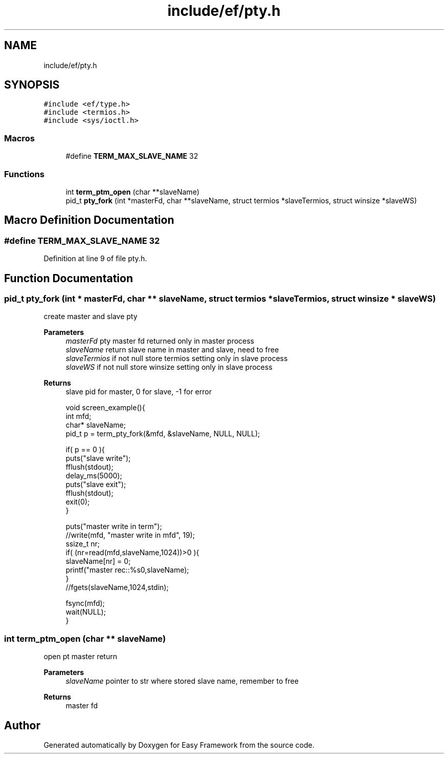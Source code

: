 .TH "include/ef/pty.h" 3 "Thu Apr 23 2020" "Version 0.4.5" "Easy Framework" \" -*- nroff -*-
.ad l
.nh
.SH NAME
include/ef/pty.h
.SH SYNOPSIS
.br
.PP
\fC#include <ef/type\&.h>\fP
.br
\fC#include <termios\&.h>\fP
.br
\fC#include <sys/ioctl\&.h>\fP
.br

.SS "Macros"

.in +1c
.ti -1c
.RI "#define \fBTERM_MAX_SLAVE_NAME\fP   32"
.br
.in -1c
.SS "Functions"

.in +1c
.ti -1c
.RI "int \fBterm_ptm_open\fP (char **slaveName)"
.br
.ti -1c
.RI "pid_t \fBpty_fork\fP (int *masterFd, char **slaveName, struct termios *slaveTermios, struct winsize *slaveWS)"
.br
.in -1c
.SH "Macro Definition Documentation"
.PP 
.SS "#define TERM_MAX_SLAVE_NAME   32"

.PP
Definition at line 9 of file pty\&.h\&.
.SH "Function Documentation"
.PP 
.SS "pid_t pty_fork (int * masterFd, char ** slaveName, struct termios * slaveTermios, struct winsize * slaveWS)"
create master and slave pty 
.PP
\fBParameters\fP
.RS 4
\fImasterFd\fP pty master fd returned only in master process 
.br
\fIslaveName\fP return slave name in master and slave, need to free 
.br
\fIslaveTermios\fP if not null store termios setting only in slave process 
.br
\fIslaveWS\fP if not null store winsize setting only in slave process 
.RE
.PP
\fBReturns\fP
.RS 4
slave pid for master, 0 for slave, -1 for error 
.PP
.nf
void screen_example(){
 int mfd;
 char* slaveName;
 pid_t p = term_pty_fork(&mfd, &slaveName, NULL, NULL);

 if( p == 0 ){
    puts("slave write");
    fflush(stdout);
    delay_ms(5000);
    puts("slave exit");
    fflush(stdout);
    exit(0);
 }

 puts("master write in term");
 //write(mfd, "master write in mfd", 19);
 ssize_t nr;
 if( (nr=read(mfd,slaveName,1024))>0 ){
    slaveName[nr] = 0;
    printf("master rec::%s\n",slaveName);
 }
 //fgets(slaveName,1024,stdin);

 fsync(mfd);
 wait(NULL);
 }

.fi
.PP
 
.RE
.PP

.SS "int term_ptm_open (char ** slaveName)"
open pt master return 
.PP
\fBParameters\fP
.RS 4
\fIslaveName\fP pointer to str where stored slave name, remember to free 
.RE
.PP
\fBReturns\fP
.RS 4
master fd 
.RE
.PP

.SH "Author"
.PP 
Generated automatically by Doxygen for Easy Framework from the source code\&.
